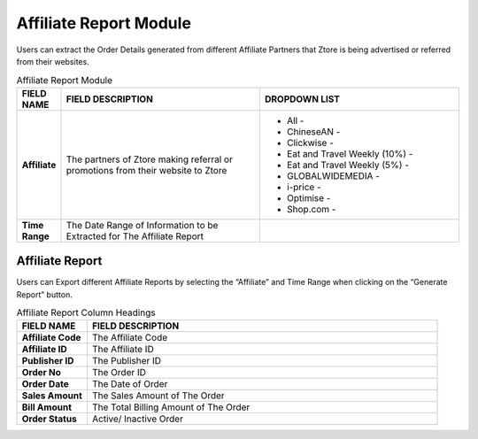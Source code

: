 ************
Affiliate Report Module 
************
Users can extract the Order Details generated from different Affiliate Partners that Ztore is being advertised or referred from their websites.

|Affiliatereportmodule|

.. list-table:: Affiliate Report Module
    :widths: 10 50 50
    :header-rows: 1
    :stub-columns: 1

    * - FIELD NAME
      - FIELD DESCRIPTION
      - DROPDOWN LIST
    * - Affiliate
      - The partners of Ztore making referral or promotions from their website to Ztore
      - - All - 
        - ChineseAN - 
        - Clickwise - 
        - Eat and Travel Weekly (10%) - 
        - Eat and Travel Weekly (5%) - 
        - GLOBALWIDEMEDIA - 
        - i-price - 
        - Optimise - 
        - Shop.com - 

    * - Time Range
      - The Date Range of Information to be Extracted for The Affiliate Report
      -
 
Affiliate Report
==================
Users can Export different Affiliate Reports by selecting the “Affiliate” and Time Range when clicking on the “Generate Report” button.

|Affiliatereport|

.. list-table:: Affiliate Report Column Headings
    :widths: 10 50
    :header-rows: 1
    :stub-columns: 1

    * - FIELD NAME
      - FIELD DESCRIPTION
    * - Affiliate Code
      - The Affiliate Code
    * - Affiliate ID
      - The Affiliate ID
    * - Publisher ID
      - The Publisher ID
    * - Order No
      - The Order ID
    * - Order Date
      - The Date of Order
    * - Sales Amount
      - The Sales Amount of The Order
    * - Bill Amount
      - The Total Billing Amount of The Order
    * - Order Status
      - Active/ Inactive Order


.. |Affiliatereportmodule| image:: Affiliatereportmodule.JPG
.. |Affiliatereport| image:: Affiliatereport.JPG


